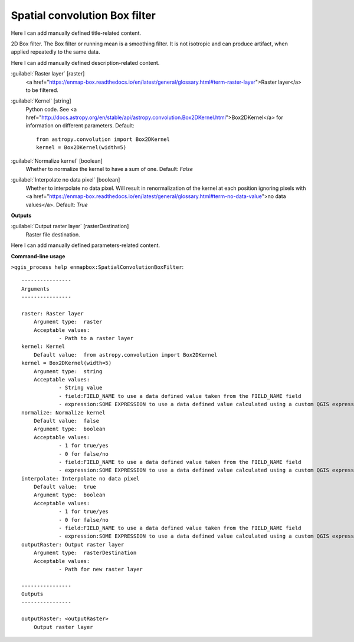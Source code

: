 ..
  ## AUTOGENERATED START TITLE

.. _Spatial convolution Box filter:

Spatial convolution Box filter
******************************


..
  ## AUTOGENERATED END TITLE

Here I can add manually defined title-related content.

..
  ## AUTOGENERATED START DESCRIPTION

2D Box filter.
The Box filter or running mean is a smoothing filter. It is not isotropic and can produce artifact, when applied repeatedly to the same data.

..
  ## AUTOGENERATED END DESCRIPTION

Here I can add manually defined description-related content.

..
  ## AUTOGENERATED START PARAMETERS


:guilabel:`Raster layer` [raster]
    <a href="https://enmap-box.readthedocs.io/en/latest/general/glossary.html#term-raster-layer">Raster layer</a> to be filtered.

:guilabel:`Kernel` [string]
    Python code. See <a href="http://docs.astropy.org/en/stable/api/astropy.convolution.Box2DKernel.html">Box2DKernel</a> for information on different parameters.
    Default::

        from astropy.convolution import Box2DKernel
        kernel = Box2DKernel(width=5)

:guilabel:`Normalize kernel` [boolean]
    Whether to normalize the kernel to have a sum of one.
    Default: *False*


:guilabel:`Interpolate no data pixel` [boolean]
    Whether to interpolate no data pixel. Will result in renormalization of the kernel at each position ignoring pixels with <a href="https://enmap-box.readthedocs.io/en/latest/general/glossary.html#term-no-data-value">no data values</a>.
    Default: *True*

**Outputs**


:guilabel:`Output raster layer` [rasterDestination]
    Raster file destination.


..
  ## AUTOGENERATED END PARAMETERS

Here I can add manually defined parameters-related content.

..
  ## AUTOGENERATED START COMMAND USAGE

**Command-line usage**

``>qgis_process help enmapbox:SpatialConvolutionBoxFilter``::

    ----------------
    Arguments
    ----------------
    
    raster: Raster layer
    	Argument type:	raster
    	Acceptable values:
    		- Path to a raster layer
    kernel: Kernel
    	Default value:	from astropy.convolution import Box2DKernel
    kernel = Box2DKernel(width=5)
    	Argument type:	string
    	Acceptable values:
    		- String value
    		- field:FIELD_NAME to use a data defined value taken from the FIELD_NAME field
    		- expression:SOME EXPRESSION to use a data defined value calculated using a custom QGIS expression
    normalize: Normalize kernel
    	Default value:	false
    	Argument type:	boolean
    	Acceptable values:
    		- 1 for true/yes
    		- 0 for false/no
    		- field:FIELD_NAME to use a data defined value taken from the FIELD_NAME field
    		- expression:SOME EXPRESSION to use a data defined value calculated using a custom QGIS expression
    interpolate: Interpolate no data pixel
    	Default value:	true
    	Argument type:	boolean
    	Acceptable values:
    		- 1 for true/yes
    		- 0 for false/no
    		- field:FIELD_NAME to use a data defined value taken from the FIELD_NAME field
    		- expression:SOME EXPRESSION to use a data defined value calculated using a custom QGIS expression
    outputRaster: Output raster layer
    	Argument type:	rasterDestination
    	Acceptable values:
    		- Path for new raster layer
    
    ----------------
    Outputs
    ----------------
    
    outputRaster: <outputRaster>
    	Output raster layer
    
    

..
  ## AUTOGENERATED END COMMAND USAGE
